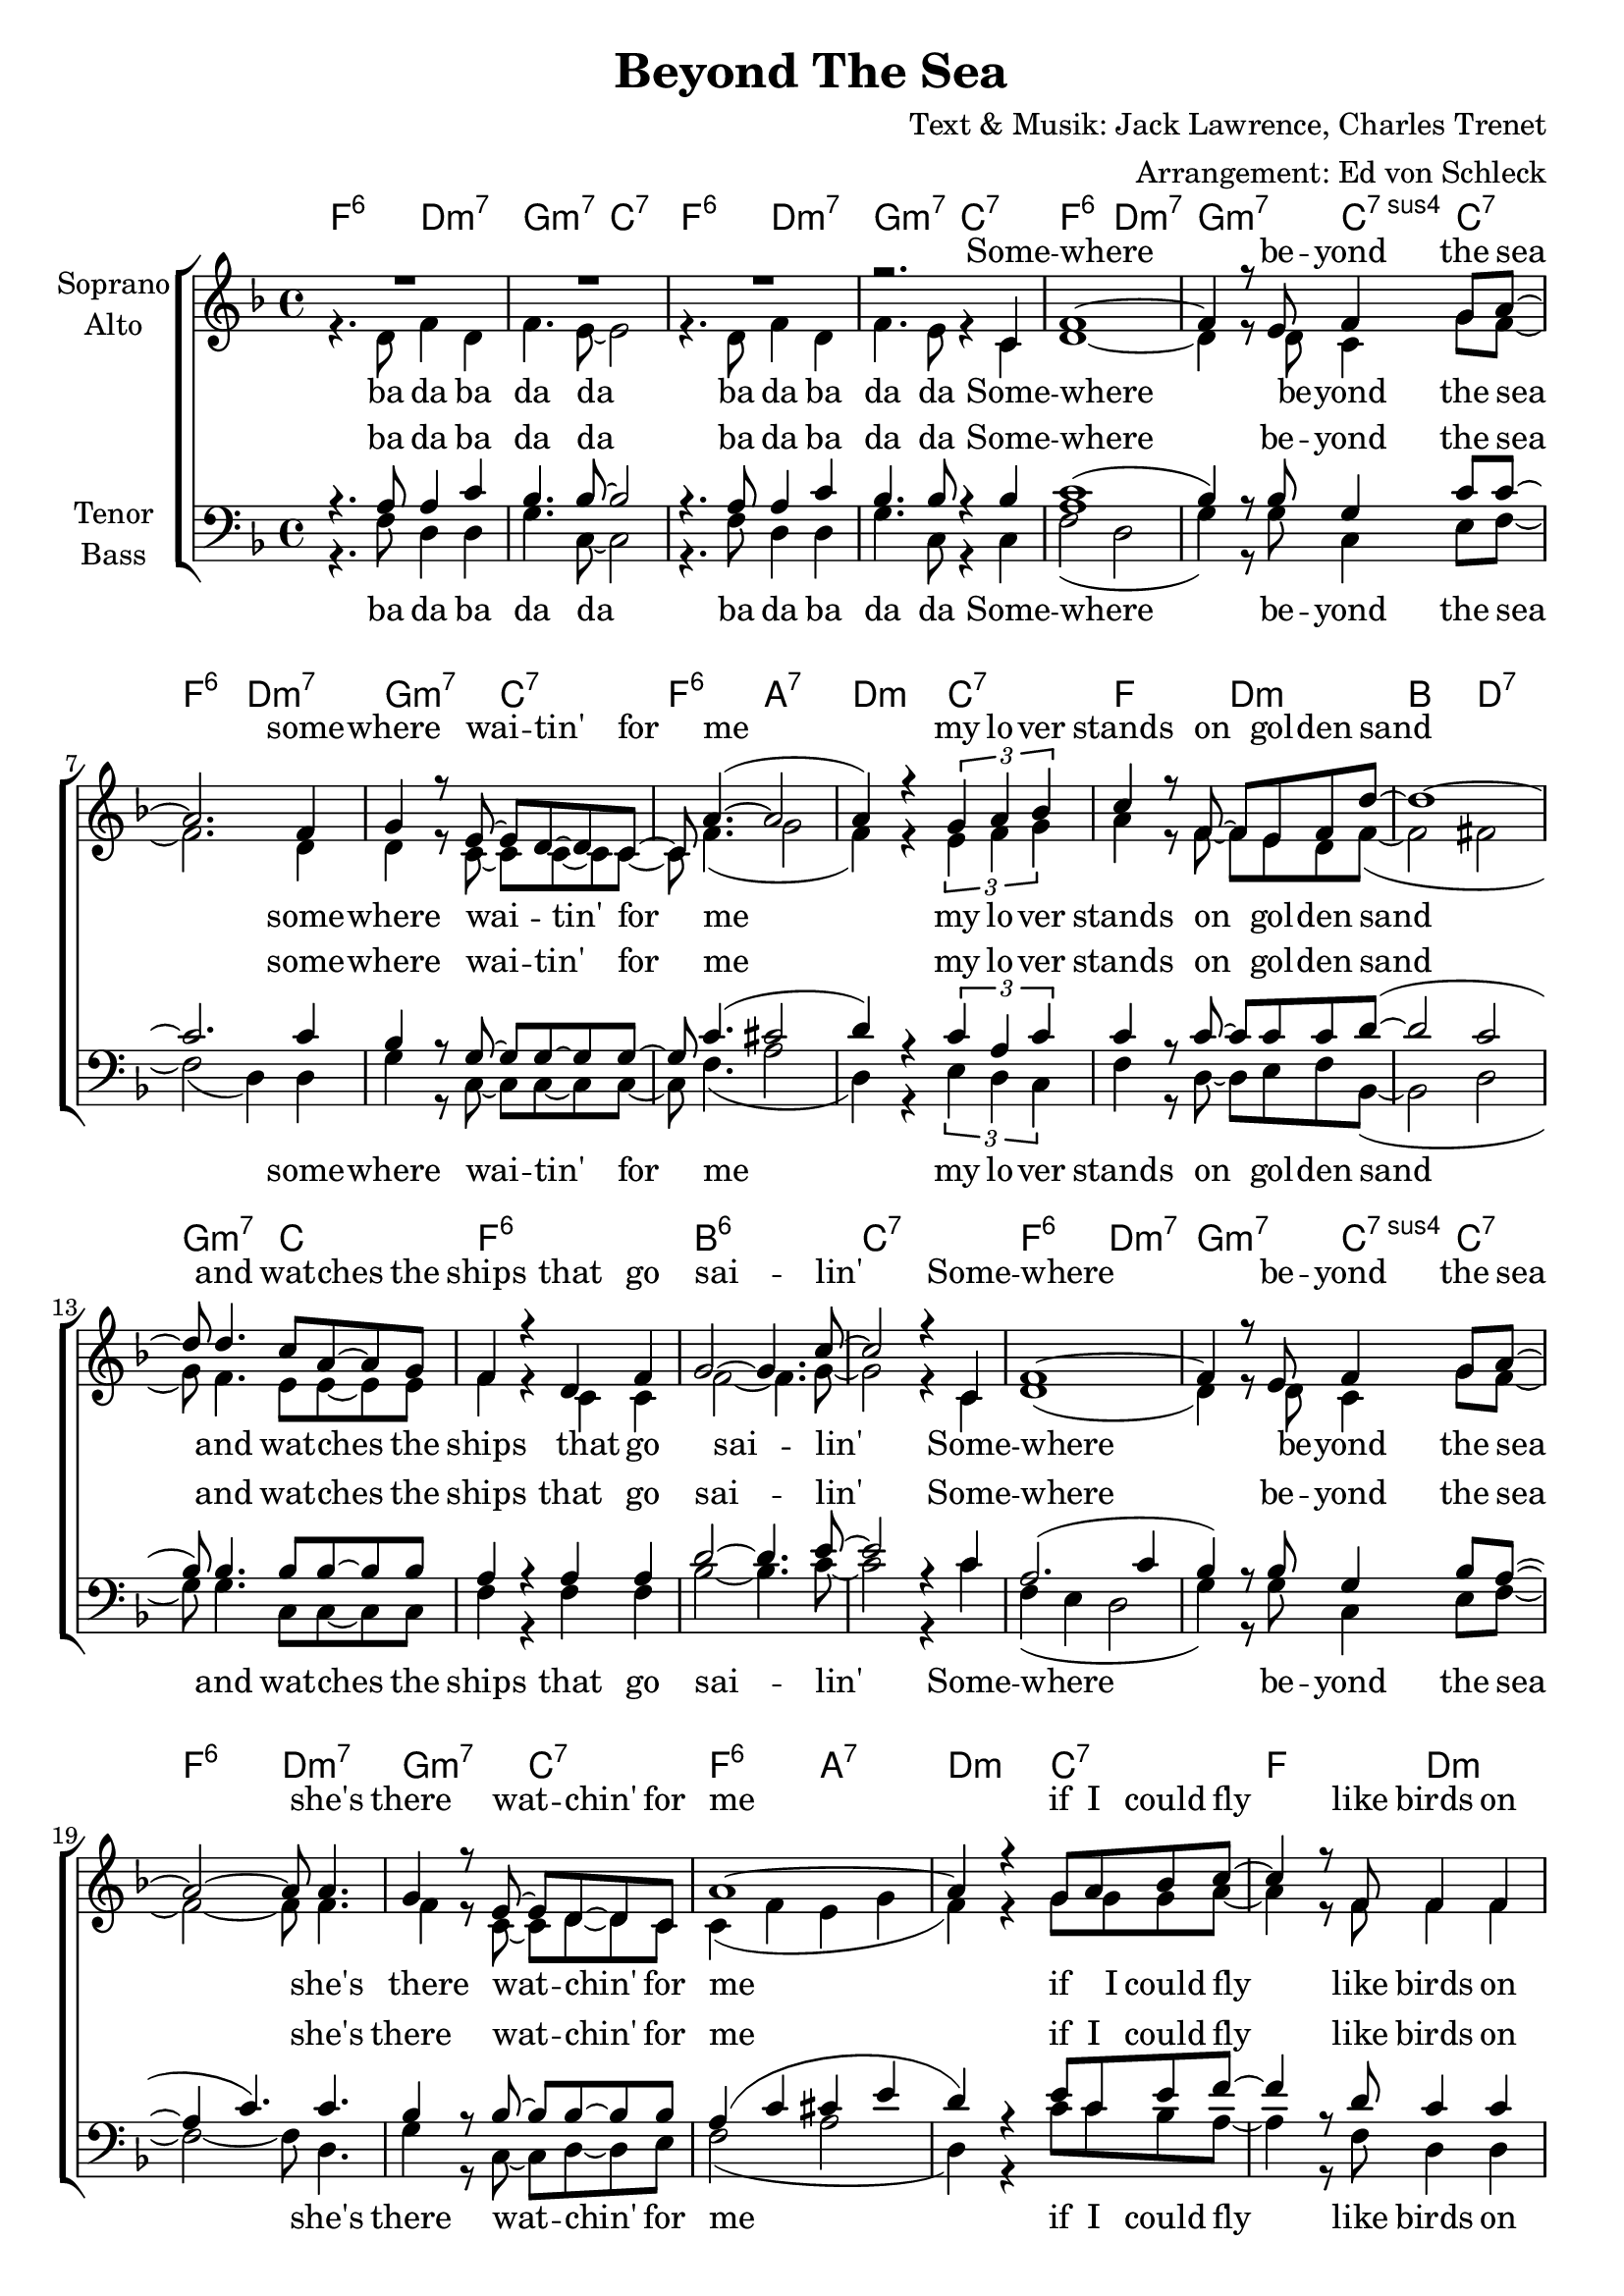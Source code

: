 \version "2.16.2"

\header {
  title = "Beyond The Sea"
  composer = "Text & Musik: Jack Lawrence, Charles Trenet"
  arranger = "Arrangement: Ed von Schleck"
}

global = {
  \key f \major
  \time 4/4
}

soprano = \relative c' {
  \global
  R1*3
  r2. c4
  
  f1~
  f4 r8 e f4 g8 a~
  a2. f4
  g4 r8 e8~ e d~ d c~
  
  c a'4.~( a2
  a4) r4 \times 2/3 { g a bes }
  c4 r8 f,8~ f e f d'~
  d1~
  d8 d4. c8 a~ a g
  
  f4 r d f
  g2~ g4. c8~
  c2 r4 c,
  
  
  f1~
  f4 r8 e f4 g8 a~
  a2~ a8 a4.
  g4 r8 e~ e d~ d c
  a'1~
  a4 r4 g8 a bes c~
  c4 r8 f, f4 f
  r8 d'4.~ d2~
  d8 d4. \times 2/3 { c4 a g }
  f r d f
  g2~ g4. f8~
  f2 r4 e
  
  
  a1~
  a4 r8 gis a4 b8 cis~
  cis2. cis4
  b4. gis8 fis4 e8 e~
  e2 e'8 r4.
  e8 r4 g8~ g4 g,
  
  c1~
  c4 r8 b c4 d8 e~
  e4 r2 e8 d~
  d2. g,4
  c8 e c( g~ g) c4.~
  c2 r2
  
  a1(
  bes2.) r4
  c1(
  bes2.) r4
  c2( cis
  d4) r4 g,8 a bes4
  c4. f,8 f4 f8 d'~
  d1~
  d1\fermata
  
  r4 d c8 a g f~
  f4 r d f
  g2~ g4. f8 \bar "|."
}

alto = \relative c' {
  \global
  r4. d8 f4 d
  f4. e8~ e2
  r4. d8 f4 d
  f4. e8 r4 c4
  
  d1~
  d4 r8 d8 c4 g'8 f~
  f2. d4
  d r8 c~ c c~ c c~
  c f4.( g2
  f4) r4 \times 2/3 { e f g }
  a4 r8 f~ f e d f~(
  f2 fis
  g8) f4. e8 e~ e e
  f4 r c c
  f2~ f4. g8~
  g2 r4 c,
  d1(
  d4) r8 d c4 g'8 f~
  f2~ f8 f4.
  f4 r8 c~ c d~ d c
  c4( f e g
  f) r4 g8 g g a~
  a4 r8 f8 f4 f
  r8 f4.( fis2
  g8) f4. \times 2/3 { e4 e e }
  c4 r c c
  f2~ f4. c8~
  c2 r4 d4
  e1(
  fis4) r8 gis e4 gis8 a~
  a4( e2) e4
  fis4. e8 d4 d8 cis~
  cis2 <a' cis>8 r4.
  q8 r4 <b d>8~ q4 g
  g1(
  a4) r8 a g4 b8 g~
  g4 r2 g8 a~
  a2( g4) g
  g8 g e4~ e8 e4.(
  f2) r4 c
  
  f1~
  f4 r8 e f4 g8 a~
  a2 r4 f
  g8 r4 e8~ e d~ d c
  a'1~
  a4 r e8 f g4
  
  f4. c8 c4 c8 d~(
  d4 f fis a
  bes1)
  r1
  r2 d,4 d
  d2( e4.) f8
}

tenor = \relative c' {
  \global
  r4. a8 a4 c
  bes4. bes8~ bes2
  r4. a8 a4 c
  bes4. bes8 r4 bes
  
  <a c>1(
  bes4) r8 bes g4 c8 c~
  c2. c4
  bes4 r8 g~ g g~ g g~
  
  g c4.( cis2
  d4) r4 \times 2/3 { c a c }
  c4 r8 c~ c c c d~(
  d2 c
  bes8) bes4. bes8 bes~ bes bes
  a4 r a a
  d2~ d4. e8~
  e2 r4 c
  
  
  a2.( c4
  bes4) r8 bes g4 bes8 a~(
  a4 c4.) c4.
  bes4 r8 bes~ bes bes~ bes bes
  a4( c cis e
  d) r e8 c e f~
  f4 r8 d c4 c
  r8 d4.( c2
  bes8) bes4. \times 2/3 { bes4 bes bes }
  a4 r a a
  d2~ d4. c8~
  c2 r4 d
  
  cis1(
  d4) r8 d d4 d8 cis~
  cis2. cis4
  d4. b8 b4 b8 a~
  a2 e'8 r4.
  e8 r4 f8~ f4 f
  e1(
  f4) r8 f f4 f8 e~
  e4 r2 e8 f~
  f2. f4
  e8 c c4~ c8 c4.(
  d2) r2
  
  c1(
  d2 c4) r4
  c1(
  d2 c4) r4
  c2( e
  f4) r4 c8 c bes4
  a4. a8 a4 a8 d~
  d2( c
  bes1)\fermata
  
  r1
  r2 bes4 bes
  bes2~ bes4. a8
}

bass = \relative c {
  \global
  r4. f8 d4 d
  g4. c,8~ c2
  r4. f8 d4 d
  g4. c,8 r4 c
  
  f2( d
  g4) r8 g c,4 e8 f~
  f2( d4) d
  g r8 c,~ c c~ c c~
  
  c f4.( a2
  d,4) r4 \times 2/3 { e d c }
  f4 r8 d8~ d e f bes,~(
  bes2 d
  g8) g4. c,8 c~ c c
  f4 r f f
  bes2~ bes4. c8~
  c2 r4 c
  
  
  f,4( e d2
  g4) r8 g c,4 e8 f~
  f2~ f8 d4.
  g4 r8 c,~ c d~ d e
  f2( a
  d,4) r4 c'8 c bes a~
  a4 r8 f d4 d
  r8 bes~( bes c d4 fis
  g8) g4. \times 2/3 { c,4 d e }
  f4 r f f
  bes2~ bes4. f8~
  f2 r4 e4
  a2( fis4 a
  b) r8 b e,4 e8 a~
  a4( gis fis) fis
  b4. b8 e,4 e8 a~
  a2 a8 r4.
  a8 r4 g8~ g4 g 
  
  c2( a
  d4) r8 d g,4 g8 c~
  c4 r2 a8 d~(
  d2 g,4) g
  c8 c c4~ c8 c4.(
  bes2) r2
  
  
  f2( d
  g c,4) r4
  f2 ( d
  g c,4) r4
  f2 ( a
  d4) r4 c8 c bes4
  
  f4. f8 d4 d8 bes~(
  bes2 d
  g1)
  r1
  r2 g4 g
  c,2~ c4. f8
}

sopranoVerse = \lyricmode {
  Some -- where be -- yond the sea
  some -- where wai -- tin' for me
  my lo -- ver stands on gol -- den sand
  and wat -- ches the ships that go sai -- lin'

  Some -- where be -- yond the sea
  she's there wat -- chin' for me
  if I could fly like birds on high
  then straight to her arms I'd go sai -- lin'
  
  It's far be -- yond the star
  it's near be -- yond the moon ba ba ba
  I know be -- yond a doubt
  my heart will lead me there soon
  
  uh __ uh __ uh __
  hap -- py we'll be, be -- yond the sea
  and ne -- ver a -- gain I'll go sai -- lin'
}

altoVerse = \lyricmode {
  ba da ba da da
  ba da ba da da
  Some -- where be -- yond the sea
  some -- where wai -- tin' for me
  my lo -- ver stands on gol -- den sand
  and wat -- ches the ships that go sai -- lin'
  
  Some -- where be -- yond the sea
  she's there wat -- chin' for me
  if I could fly like birds on high
  then straight to her arms I'd go sai -- lin'
  
  It's far be -- yond the star
  it's near be -- yond the moon ba ba ba
  I know be -- yond a doubt
  my heart will lead me there soon
  
   We'll meet be -- yond the shore
  we'll kiss just as be -- fore
  hap -- py we'll be, be -- yond the sea
  I'll go sai -- lin'
}

tenorVerse = \lyricmode {
  ba da ba da da
  ba da ba da da
  Some -- where be -- yond the sea
  some -- where wai -- tin' for me
  my lo -- ver stands on gol -- den sand
  and wat -- ches the ships that go sai -- lin'
  
  Some -- where be -- yond the sea
  she's there wat -- chin' for me
  if I could fly like birds on high
  then straight to her arms I'd go sai -- lin'
  
  It's far be -- yond the star
  it's near be -- yond the moon ba ba ba
  I know be -- yond a doubt
  my heart will lead me there soon
  
  uh __ uh __ uh __
  hap -- py we'll be, be -- yond the sea
  I'll go sai -- lin'
}

bassVerse = \lyricmode {
  ba da ba da da
  ba da ba da da
  Some -- where be -- yond the sea
  some -- where wai -- tin' for me
  my lo -- ver stands on gol -- den sand
  and wat -- ches the ships that go sai -- lin'
  
  Some -- where be -- yond the sea
  she's there wat -- chin' for me
  if I could fly like birds on high
  then straight to her arms I'd go sai -- lin'
  
  It's far be -- yond the star
  it's near be -- yond the moon ba ba ba
  I know be -- yond a doubt
  my heart will lead me there soon
  
  uh __ uh __ uh __
  hap -- py we'll be, be -- yond the sea
  I'll go sai -- lin'
}

chordNames = \chordmode {
  \global
  \germanChords
  f2:6 d:m7 g:m7 c:7
  f2:6 d:m7 g:m7 c:7
  
  f2:6 d:m7 g:m7 c4:7sus4 c:7
  f2:6 d:m7 g:m7 c:7
  f2:6 a:7 d:m c:7
  f d:m bes d:7
  g:m7 c f1:6 bes:6 c:7
  
  f2:6 d:m7 g:m7 c4:7sus4 c:7
  f2:6 d:m7 g:m7 c:7
  f2:6 a:7 d:m c:7
  f d:m bes d:7
  g:m7 c f2:6 d:m7 g:m7 c:7 f e:7
  
  a2 fis:m7 b:7 e4:7sus4 e:7
  a2 fis:m7 b:7 e4:9 e:7
  a1~ a2 g:7
  c2 a:m7 d:m7 g:7
  c2 a:m7 d:m7 g:7
  c1 bes2:9 c:7
  
  f2:6 d:m7 g:m7 c4:7sus4 c:7
  f2:6 d:m7 g:m7 c:7
  f2:6 a:7 d:m c:7
  f d:m bes d:7
  g1:m7 s1 s2 g2:m7 g2:m7/c c4.:7 f8
}

chordsPart = \new ChordNames \chordNames

choirPart = \new ChoirStaff <<
  \new Staff = "sa" \with {
    instrumentName = \markup \center-column { "Soprano" "Alto" }
  } <<
    \new Voice = "soprano" { \voiceOne \soprano }
    \new Voice = "alto" { \voiceTwo \alto }
  >>
  \new Lyrics \with {
    alignAboveContext = "sa"
    \override VerticalAxisGroup #'staff-affinity = #DOWN
  } \lyricsto "soprano" \sopranoVerse
  \new Lyrics \lyricsto "alto" \altoVerse
  \new Staff = "tb" \with {
    instrumentName = \markup \center-column { "Tenor" "Bass" }
  } <<
    \clef bass
    \new Voice = "tenor" { \voiceOne \tenor }
    \new Voice = "bass" { \voiceTwo \bass }
  >>
  \new Lyrics \with {
    alignAboveContext = "tb"
    \override VerticalAxisGroup #'staff-affinity = #DOWN
  } \lyricsto "tenor" \tenorVerse
  \new Lyrics \lyricsto "bass" \bassVerse
>>

\score {
  <<
    \chordsPart
    \choirPart
  >>
  \layout { }
  \midi {
    \tempo 4 = 110
  }
}

